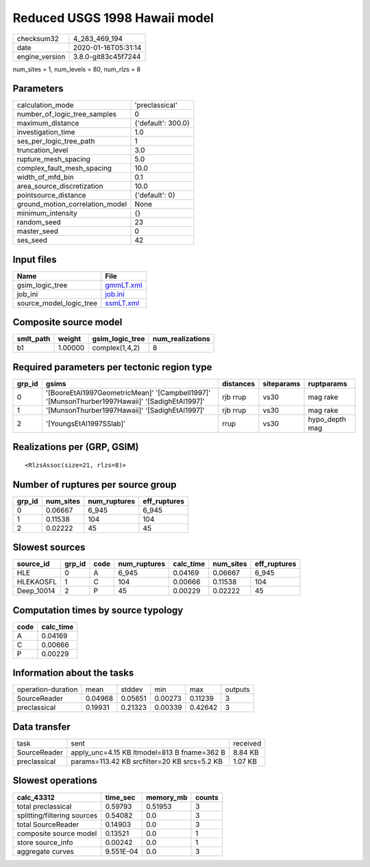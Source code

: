 Reduced USGS 1998 Hawaii model
==============================

============== ===================
checksum32     4_283_469_194      
date           2020-01-16T05:31:14
engine_version 3.8.0-git83c45f7244
============== ===================

num_sites = 1, num_levels = 80, num_rlzs = 8

Parameters
----------
=============================== ==================
calculation_mode                'preclassical'    
number_of_logic_tree_samples    0                 
maximum_distance                {'default': 300.0}
investigation_time              1.0               
ses_per_logic_tree_path         1                 
truncation_level                3.0               
rupture_mesh_spacing            5.0               
complex_fault_mesh_spacing      10.0              
width_of_mfd_bin                0.1               
area_source_discretization      10.0              
pointsource_distance            {'default': 0}    
ground_motion_correlation_model None              
minimum_intensity               {}                
random_seed                     23                
master_seed                     0                 
ses_seed                        42                
=============================== ==================

Input files
-----------
======================= ========================
Name                    File                    
======================= ========================
gsim_logic_tree         `gmmLT.xml <gmmLT.xml>`_
job_ini                 `job.ini <job.ini>`_    
source_model_logic_tree `ssmLT.xml <ssmLT.xml>`_
======================= ========================

Composite source model
----------------------
========= ======= =============== ================
smlt_path weight  gsim_logic_tree num_realizations
========= ======= =============== ================
b1        1.00000 complex(1,4,2)  8               
========= ======= =============== ================

Required parameters per tectonic region type
--------------------------------------------
====== ============================================================================================== ========= ========== ==============
grp_id gsims                                                                                          distances siteparams ruptparams    
====== ============================================================================================== ========= ========== ==============
0      '[BooreEtAl1997GeometricMean]' '[Campbell1997]' '[MunsonThurber1997Hawaii]' '[SadighEtAl1997]' rjb rrup  vs30       mag rake      
1      '[MunsonThurber1997Hawaii]' '[SadighEtAl1997]'                                                 rjb rrup  vs30       mag rake      
2      '[YoungsEtAl1997SSlab]'                                                                        rrup      vs30       hypo_depth mag
====== ============================================================================================== ========= ========== ==============

Realizations per (GRP, GSIM)
----------------------------

::

  <RlzsAssoc(size=21, rlzs=8)>

Number of ruptures per source group
-----------------------------------
====== ========= ============ ============
grp_id num_sites num_ruptures eff_ruptures
====== ========= ============ ============
0      0.06667   6_945        6_945       
1      0.11538   104          104         
2      0.02222   45           45          
====== ========= ============ ============

Slowest sources
---------------
========== ====== ==== ============ ========= ========= ============
source_id  grp_id code num_ruptures calc_time num_sites eff_ruptures
========== ====== ==== ============ ========= ========= ============
HLE        0      A    6_945        0.04169   0.06667   6_945       
HLEKAOSFL  1      C    104          0.00666   0.11538   104         
Deep_10014 2      P    45           0.00229   0.02222   45          
========== ====== ==== ============ ========= ========= ============

Computation times by source typology
------------------------------------
==== =========
code calc_time
==== =========
A    0.04169  
C    0.00666  
P    0.00229  
==== =========

Information about the tasks
---------------------------
================== ======= ======= ======= ======= =======
operation-duration mean    stddev  min     max     outputs
SourceReader       0.04968 0.05651 0.00273 0.11239 3      
preclassical       0.19931 0.21323 0.00339 0.42642 3      
================== ======= ======= ======= ======= =======

Data transfer
-------------
============ ============================================ ========
task         sent                                         received
SourceReader apply_unc=4.15 KB ltmodel=813 B fname=362 B  8.84 KB 
preclassical params=113.42 KB srcfilter=20 KB srcs=5.2 KB 1.07 KB 
============ ============================================ ========

Slowest operations
------------------
=========================== ========= ========= ======
calc_43312                  time_sec  memory_mb counts
=========================== ========= ========= ======
total preclassical          0.59793   0.51953   3     
splitting/filtering sources 0.54082   0.0       3     
total SourceReader          0.14903   0.0       3     
composite source model      0.13521   0.0       1     
store source_info           0.00242   0.0       1     
aggregate curves            9.551E-04 0.0       3     
=========================== ========= ========= ======